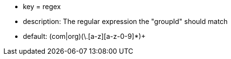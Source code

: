 * key = regex
* description: The regular expression the "groupId" should match
* default: (com|org)(\.[a-z][a-z-0-9]*)+
